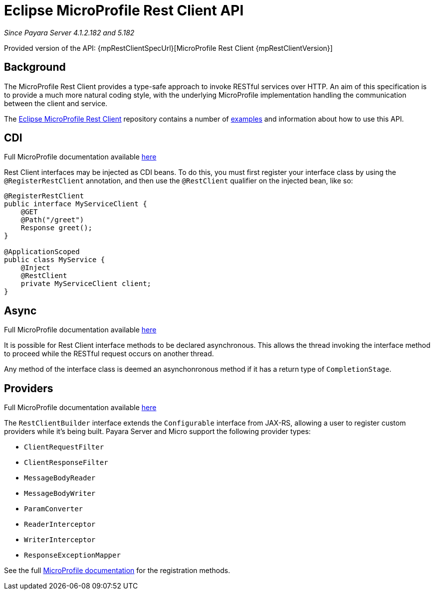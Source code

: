 [[rest-client-api]]
= Eclipse MicroProfile Rest Client API

_Since Payara Server 4.1.2.182 and 5.182_

Provided version of the API: {mpRestClientSpecUrl}[MicroProfile Rest Client {mpRestClientVersion}]

[[background]]
== Background

The MicroProfile Rest Client provides a type-safe approach to invoke RESTful services over HTTP. An aim of this specification is
to provide a much more natural coding style, with the underlying MicroProfile implementation handling the communication between the
client and service.

The https://github.com/eclipse/microprofile-rest-client/tree/microprofile-rest-client-1.1[Eclipse MicroProfile Rest Client] 
repository contains a number of 
https://github.com/eclipse/microprofile-rest-client/blob/microprofile-rest-client-1.1/spec/src/main/asciidoc/clientexamples.asciidoc[examples] 
and information about how to use this API.

[[cdi]]
== CDI
Full MicroProfile documentation available https://github.com/eclipse/microprofile-rest-client/blob/microprofile-rest-client-1.1/spec/src/main/asciidoc/cdi.asciidoc[here]

Rest Client interfaces may be injected as CDI beans. To do this, you must first register your interface class by using the `@RegisterRestClient` annotation, and then use the `@RestClient` qualifier on the injected bean, like so:

[source, java]
----
@RegisterRestClient
public interface MyServiceClient {
    @GET
    @Path("/greet")
    Response greet();
}

@ApplicationScoped
public class MyService {
    @Inject
    @RestClient
    private MyServiceClient client;
}
----

[[async]]
== Async

Full MicroProfile documentation available https://github.com/eclipse/microprofile-rest-client/blob/microprofile-rest-client-1.1/spec/src/main/asciidoc/async.asciidoc[here]

It is possible for Rest Client interface methods to be declared asynchronous. This allows the thread invoking the interface method to proceed while the RESTful request occurs on another thread.

Any method of the interface class is deemed an asynchonronous method if it has a return type of `CompletionStage`.

[[providers]]
== Providers

Full MicroProfile documentation available https://github.com/eclipse/microprofile-rest-client/blob/microprofile-rest-client-1.1/spec/src/main/asciidoc/providers.asciidoc[here]

The `RestClientBuilder` interface extends the `Configurable` interface from JAX-RS, allowing a user to register custom providers while it's being built. Payara Server and Micro support the following provider types:

* `ClientRequestFilter`
* `ClientResponseFilter`
* `MessageBodyReader`
* `MessageBodyWriter`
* `ParamConverter`
* `ReaderInterceptor`
* `WriterInterceptor`
* `ResponseExceptionMapper`

See the full https://github.com/eclipse/microprofile-rest-client/blob/microprofile-rest-client-1.1/spec/src/main/asciidoc/providers.asciidoc[MicroProfile documentation] for the registration methods.
